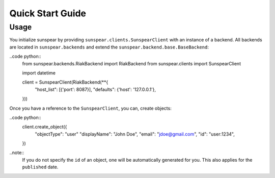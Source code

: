 ==================
Quick Start Guide
==================

Usage
-----

You initialize sunspear by providing ``sunspear.clients.SunspearClient`` with an instance of a backend. All backends
are located in  ``sunspear.backends`` and extend the ``sunspear.backend.base.BaseBackend``:

..code python::
    from sunspear.backends.RiakBackend import RiakBackend
    from sunspear.clients import SunspearClient

    import datetime

    client = SunspearClient(RiakBackend(**{
        "host_list": [{'port': 8087}],
        "defaults": {'host': '127.0.0.1'},
    }))

Once you have a reference to the ``SunspearClient``, you can, create objects:

..code python::
    client.create_object({
        "objectType": "user"
        "displayName": "John Doe",
        "email": "jdoe@gmail.com",
        "id": "user:1234",
    }) 

..note::
    If you do not specify the ``id`` of an object, one will be automatically generated for you. This also applies for the ``published`` date.